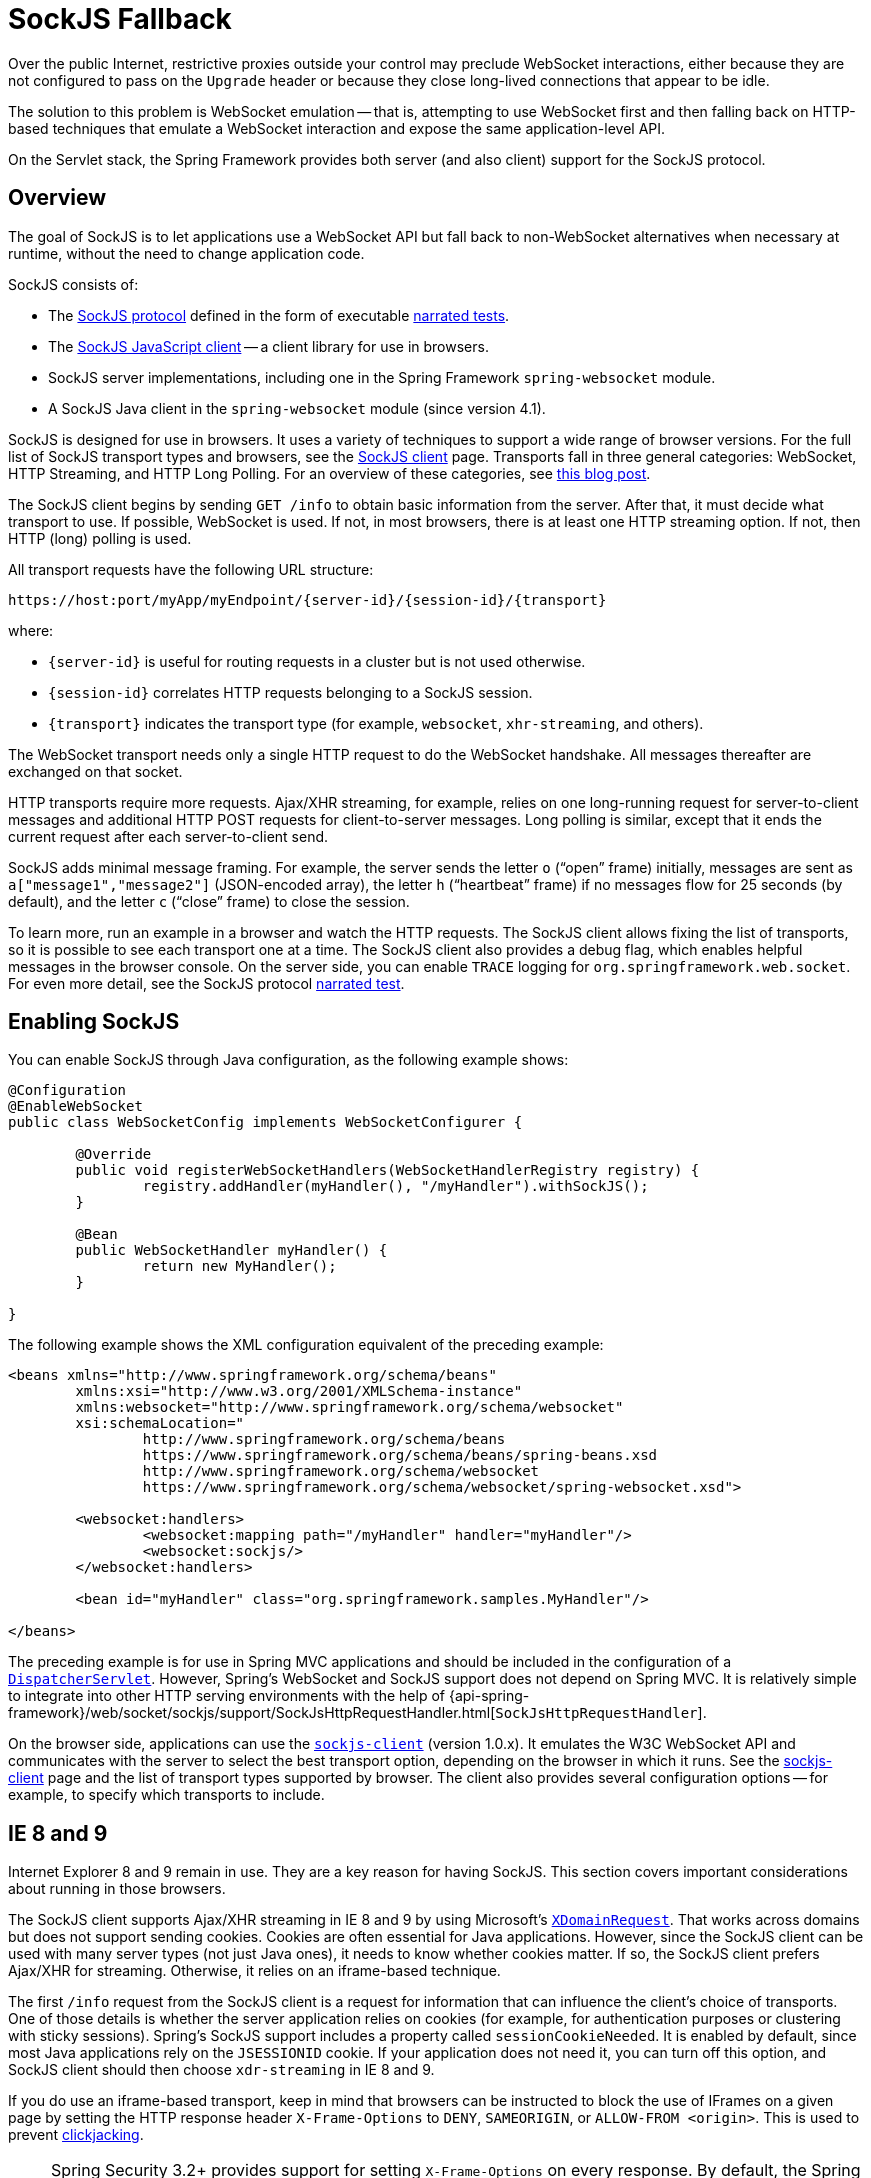 [[websocket-fallback]]
= SockJS Fallback

Over the public Internet, restrictive proxies outside your control may preclude WebSocket
interactions, either because they are not configured to pass on the `Upgrade` header or
because they close long-lived connections that appear to be idle.

The solution to this problem is WebSocket emulation -- that is, attempting to use WebSocket
first and then falling back on HTTP-based techniques that emulate a WebSocket
interaction and expose the same application-level API.

On the Servlet stack, the Spring Framework provides both server (and also client) support
for the SockJS protocol.



[[websocket-fallback-sockjs-overview]]
== Overview

The goal of SockJS is to let applications use a WebSocket API but fall back to
non-WebSocket alternatives when necessary at runtime, without the need to
change application code.

SockJS consists of:

* The https://github.com/sockjs/sockjs-protocol[SockJS protocol]
defined in the form of executable
https://sockjs.github.io/sockjs-protocol/sockjs-protocol-0.3.3.html[narrated tests].
* The https://github.com/sockjs/sockjs-client/[SockJS JavaScript client] -- a client library for use in browsers.
* SockJS server implementations, including one in the Spring Framework `spring-websocket` module.
* A SockJS Java client in the `spring-websocket` module (since version 4.1).

SockJS is designed for use in browsers. It uses a variety of techniques
to support a wide range of browser versions.
For the full list of SockJS transport types and browsers, see the
https://github.com/sockjs/sockjs-client/[SockJS client] page. Transports
fall in three general categories: WebSocket, HTTP Streaming, and HTTP Long Polling.
For an overview of these categories, see
https://spring.io/blog/2012/05/08/spring-mvc-3-2-preview-techniques-for-real-time-updates/[this blog post].

The SockJS client begins by sending `GET /info` to
obtain basic information from the server. After that, it must decide what transport
to use. If possible, WebSocket is used. If not, in most browsers,
there is at least one HTTP streaming option. If not, then HTTP (long)
polling is used.

All transport requests have the following URL structure:

----
https://host:port/myApp/myEndpoint/{server-id}/{session-id}/{transport}
----

where:

* pass:q[`{server-id}`] is useful for routing requests in a cluster but is not used otherwise.
* pass:q[`{session-id}`] correlates HTTP requests belonging to a SockJS session.
* pass:q[`{transport}`] indicates the transport type (for example, `websocket`, `xhr-streaming`, and others).

The WebSocket transport needs only a single HTTP request to do the WebSocket handshake.
All messages thereafter are exchanged on that socket.

HTTP transports require more requests. Ajax/XHR streaming, for example, relies on
one long-running request for server-to-client messages and additional HTTP POST
requests for client-to-server messages. Long polling is similar, except that it
ends the current request after each server-to-client send.

SockJS adds minimal message framing. For example, the server sends the letter `o`
("`open`" frame) initially, messages are sent as `a["message1","message2"]`
(JSON-encoded array), the letter `h` ("`heartbeat`" frame) if no messages flow
for 25 seconds (by default), and the letter `c` ("`close`" frame) to close the session.

To learn more, run an example in a browser and watch the HTTP requests.
The SockJS client allows fixing the list of transports, so it is possible to
see each transport one at a time. The SockJS client also provides a debug flag,
which enables helpful messages in the browser console. On the server side, you can enable
`TRACE` logging for `org.springframework.web.socket`.
For even more detail, see the SockJS protocol
https://sockjs.github.io/sockjs-protocol/sockjs-protocol-0.3.3.html[narrated test].



[[websocket-fallback-sockjs-enable]]
== Enabling SockJS

You can enable SockJS through Java configuration, as the following example shows:

[source,java,indent=0,subs="verbatim,quotes"]
----
	@Configuration
	@EnableWebSocket
	public class WebSocketConfig implements WebSocketConfigurer {

		@Override
		public void registerWebSocketHandlers(WebSocketHandlerRegistry registry) {
			registry.addHandler(myHandler(), "/myHandler").withSockJS();
		}

		@Bean
		public WebSocketHandler myHandler() {
			return new MyHandler();
		}

	}
----

The following example shows the XML configuration equivalent of the preceding example:

[source,xml,indent=0,subs="verbatim,quotes,attributes"]
----
	<beans xmlns="http://www.springframework.org/schema/beans"
		xmlns:xsi="http://www.w3.org/2001/XMLSchema-instance"
		xmlns:websocket="http://www.springframework.org/schema/websocket"
		xsi:schemaLocation="
			http://www.springframework.org/schema/beans
			https://www.springframework.org/schema/beans/spring-beans.xsd
			http://www.springframework.org/schema/websocket
			https://www.springframework.org/schema/websocket/spring-websocket.xsd">

		<websocket:handlers>
			<websocket:mapping path="/myHandler" handler="myHandler"/>
			<websocket:sockjs/>
		</websocket:handlers>

		<bean id="myHandler" class="org.springframework.samples.MyHandler"/>

	</beans>
----

The preceding example is for use in Spring MVC applications and should be included in the
configuration of a <<mvc-servlet, `DispatcherServlet`>>. However, Spring's WebSocket
and SockJS support does not depend on Spring MVC. It is relatively simple to
integrate into other HTTP serving environments with the help of
{api-spring-framework}/web/socket/sockjs/support/SockJsHttpRequestHandler.html[`SockJsHttpRequestHandler`].

On the browser side, applications can use the
https://github.com/sockjs/sockjs-client/[`sockjs-client`] (version 1.0.x). It
emulates the W3C WebSocket API and communicates with the server to select the best
transport option, depending on the browser in which it runs. See the
https://github.com/sockjs/sockjs-client/[sockjs-client] page and the list of
transport types supported by browser. The client also provides several
configuration options -- for example, to specify which transports to include.



[[websocket-fallback-xhr-vs-iframe]]
== IE 8 and 9

Internet Explorer 8 and 9 remain in use. They are
a key reason for having SockJS. This section covers important
considerations about running in those browsers.

The SockJS client supports Ajax/XHR streaming in IE 8 and 9 by using Microsoft's
https://web.archive.org/web/20160219230343/https://blogs.msdn.com/b/ieinternals/archive/2010/05/13/xdomainrequest-restrictions-limitations-and-workarounds.aspx[`XDomainRequest`].
That works across domains but does not support sending cookies.
Cookies are often essential for Java applications.
However, since the SockJS client can be used with many server
types (not just Java ones), it needs to know whether cookies matter.
If so, the SockJS client prefers Ajax/XHR for streaming. Otherwise, it
relies on an iframe-based technique.

The first `/info` request from the SockJS client is a request for
information that can influence the client's choice of transports.
One of those details is whether the server application relies on cookies
(for example, for authentication purposes or clustering with sticky sessions).
Spring's SockJS support includes a property called `sessionCookieNeeded`.
It is enabled by default, since most Java applications rely on the `JSESSIONID`
cookie. If your application does not need it, you can turn off this option,
and SockJS client should then choose `xdr-streaming` in IE 8 and 9.

If you do use an iframe-based transport, keep in mind
that browsers can be instructed to block the use of IFrames on a given page by
setting the HTTP response header `X-Frame-Options` to `DENY`,
`SAMEORIGIN`, or `ALLOW-FROM <origin>`. This is used to prevent
https://www.owasp.org/index.php/Clickjacking[clickjacking].

[NOTE]
====
Spring Security 3.2+ provides support for setting `X-Frame-Options` on every
response. By default, the Spring Security Java configuration sets it to `DENY`.
In 3.2, the Spring Security XML namespace does not set that header by default
but can be configured to do so. In the future, it may set it by default.

See {docs-spring-security}/features/exploits/headers.html#headers-default[Default Security Headers]
of the Spring Security documentation for details on how to configure the
setting of the `X-Frame-Options` header. You can also see
https://github.com/spring-projects/spring-security/issues/2718[gh-2718]
for additional background.
====

If your application adds the `X-Frame-Options` response header (as it should!)
and relies on an iframe-based transport, you need to set the header value to
`SAMEORIGIN` or `ALLOW-FROM <origin>`. The Spring SockJS
support also needs to know the location of the SockJS client, because it is loaded
from the iframe. By default, the iframe is set to download the SockJS client
from a CDN location. It is a good idea to configure this option to use
a URL from the same origin as the application.

The following example shows how to do so in Java configuration:

[source,java,indent=0,subs="verbatim,quotes"]
----
	@Configuration
	@EnableWebSocketMessageBroker
	public class WebSocketConfig implements WebSocketMessageBrokerConfigurer {

		@Override
		public void registerStompEndpoints(StompEndpointRegistry registry) {
			registry.addEndpoint("/portfolio").withSockJS()
					.setClientLibraryUrl("http://localhost:8080/myapp/js/sockjs-client.js");
		}

		// ...

	}
----

The XML namespace provides a similar option through the `<websocket:sockjs>` element.

NOTE: During initial development, do enable the SockJS client `devel` mode that prevents
the browser from caching SockJS requests (like the iframe) that would otherwise
be cached. For details on how to enable it see the
https://github.com/sockjs/sockjs-client/[SockJS client] page.



[[websocket-fallback-sockjs-heartbeat]]
== Heartbeats

The SockJS protocol requires servers to send heartbeat messages to preclude proxies
from concluding that a connection is hung. The Spring SockJS configuration has a property
called `heartbeatTime` that you can use to customize the frequency. By default, a
heartbeat is sent after 25 seconds, assuming no other messages were sent on that
connection. This 25-second value is in line with the following
https://tools.ietf.org/html/rfc6202[IETF recommendation] for public Internet applications.

NOTE: When using STOMP over WebSocket and SockJS, if the STOMP client and server negotiate
heartbeats to be exchanged, the SockJS heartbeats are disabled.

The Spring SockJS support also lets you configure the `TaskScheduler` to
schedule heartbeats tasks. The task scheduler is backed by a thread pool,
with default settings based on the number of available processors. Your
should consider customizing the settings according to your specific needs.



[[websocket-fallback-sockjs-servlet3-async]]
== Client Disconnects

HTTP streaming and HTTP long polling SockJS transports require a connection to remain
open longer than usual. For an overview of these techniques, see
https://spring.io/blog/2012/05/08/spring-mvc-3-2-preview-techniques-for-real-time-updates/[this blog post].

In Servlet containers, this is done through Servlet 3 asynchronous support that
allows exiting the Servlet container thread, processing a request, and continuing
to write to the response from another thread.

A specific issue is that the Servlet API does not provide notifications for a client
that has gone away. See https://github.com/eclipse-ee4j/servlet-api/issues/44[eclipse-ee4j/servlet-api#44].
However, Servlet containers raise an exception on subsequent attempts to write
to the response. Since Spring's SockJS Service supports server-sent heartbeats (every
25 seconds by default), that means a client disconnect is usually detected within that
time period (or earlier, if messages are sent more frequently).

NOTE: As a result, network I/O failures can occur because a client has disconnected, which
can fill the log with unnecessary stack traces. Spring makes a best effort to identify
such network failures that represent client disconnects (specific to each server) and log
a minimal message by using the dedicated log category, `DISCONNECTED_CLIENT_LOG_CATEGORY`
(defined in `AbstractSockJsSession`). If you need to see the stack traces, you can set that
log category to TRACE.



[[websocket-fallback-cors]]
== SockJS and CORS

If you allow cross-origin requests (see <<websocket-server-allowed-origins>>), the SockJS protocol
uses CORS for cross-domain support in the XHR streaming and polling transports. Therefore,
CORS headers are added automatically, unless the presence of CORS headers in the response
is detected. So, if an application is already configured to provide CORS support (for example,
through a Servlet Filter), Spring's `SockJsService` skips this part.

It is also possible to disable the addition of these CORS headers by setting the
`suppressCors` property in Spring's SockJsService.

SockJS expects the following headers and values:

* `Access-Control-Allow-Origin`: Initialized from the value of the `Origin` request header.
* `Access-Control-Allow-Credentials`: Always set to `true`.
* `Access-Control-Request-Headers`: Initialized from values from the equivalent request header.
* `Access-Control-Allow-Methods`: The HTTP methods a transport supports (see `TransportType` enum).
* `Access-Control-Max-Age`: Set to 31536000 (1 year).

For the exact implementation, see `addCorsHeaders` in `AbstractSockJsService` and
the `TransportType` enum in the source code.

Alternatively, if the CORS configuration allows it, consider excluding URLs with the
SockJS endpoint prefix, thus letting Spring's `SockJsService` handle it.



[[websocket-fallback-sockjs-client]]
== `SockJsClient`

Spring provides a SockJS Java client to connect to remote SockJS endpoints without
using a browser. This can be especially useful when there is a need for bidirectional
communication between two servers over a public network (that is, where network proxies can
preclude the use of the WebSocket protocol). A SockJS Java client is also very useful
for testing purposes (for example, to simulate a large number of concurrent users).

The SockJS Java client supports the `websocket`, `xhr-streaming`, and `xhr-polling`
transports. The remaining ones only make sense for use in a browser.

You can configure the `WebSocketTransport` with:

* `StandardWebSocketClient` in a JSR-356 runtime.
* `JettyWebSocketClient` by using the Jetty 9+ native WebSocket API.
* Any implementation of Spring's `WebSocketClient`.

An `XhrTransport`, by definition, supports both `xhr-streaming` and `xhr-polling`, since,
from a client perspective, there is no difference other than in the URL used to connect
to the server. At present there are two implementations:

* `RestTemplateXhrTransport` uses Spring's `RestTemplate` for HTTP requests.
* `JettyXhrTransport` uses Jetty's `HttpClient` for HTTP requests.

The following example shows how to create a SockJS client and connect to a SockJS endpoint:

[source,java,indent=0,subs="verbatim,quotes"]
----
  List<Transport> transports = new ArrayList<>(2);
  transports.add(new WebSocketTransport(new StandardWebSocketClient()));
  transports.add(new RestTemplateXhrTransport());

  SockJsClient sockJsClient = new SockJsClient(transports);
  sockJsClient.doHandshake(new MyWebSocketHandler(), "ws://example.com:8080/sockjs");
----

NOTE: SockJS uses JSON formatted arrays for messages. By default, Jackson 2 is used and needs
to be on the classpath. Alternatively, you can configure a custom implementation of
`SockJsMessageCodec` and configure it on the `SockJsClient`.

To use `SockJsClient` to simulate a large number of concurrent users, you
need to configure the underlying HTTP client (for XHR transports) to allow a sufficient
number of connections and threads. The following example shows how to do so with Jetty:

[source,java,indent=0,subs="verbatim,quotes"]
----
HttpClient jettyHttpClient = new HttpClient();
jettyHttpClient.setMaxConnectionsPerDestination(1000);
jettyHttpClient.setExecutor(new QueuedThreadPool(1000));
----

The following example shows the server-side SockJS-related properties (see javadoc for details)
that you should also consider customizing:

[source,java,indent=0,subs="verbatim,quotes"]
----
	@Configuration
	public class WebSocketConfig extends WebSocketMessageBrokerConfigurationSupport {

		@Override
		public void registerStompEndpoints(StompEndpointRegistry registry) {
			registry.addEndpoint("/sockjs").withSockJS()
				.setStreamBytesLimit(512 * 1024) <1>
				.setHttpMessageCacheSize(1000) <2>
				.setDisconnectDelay(30 * 1000); <3>
		}

		// ...
	}
----
<1> Set the `streamBytesLimit` property to 512KB (the default is 128KB -- `128 * 1024`).
<2> Set the `httpMessageCacheSize` property to 1,000 (the default is `100`).
<3> Set the `disconnectDelay` property to 30 property seconds (the default is five seconds
-- `5 * 1000`).




